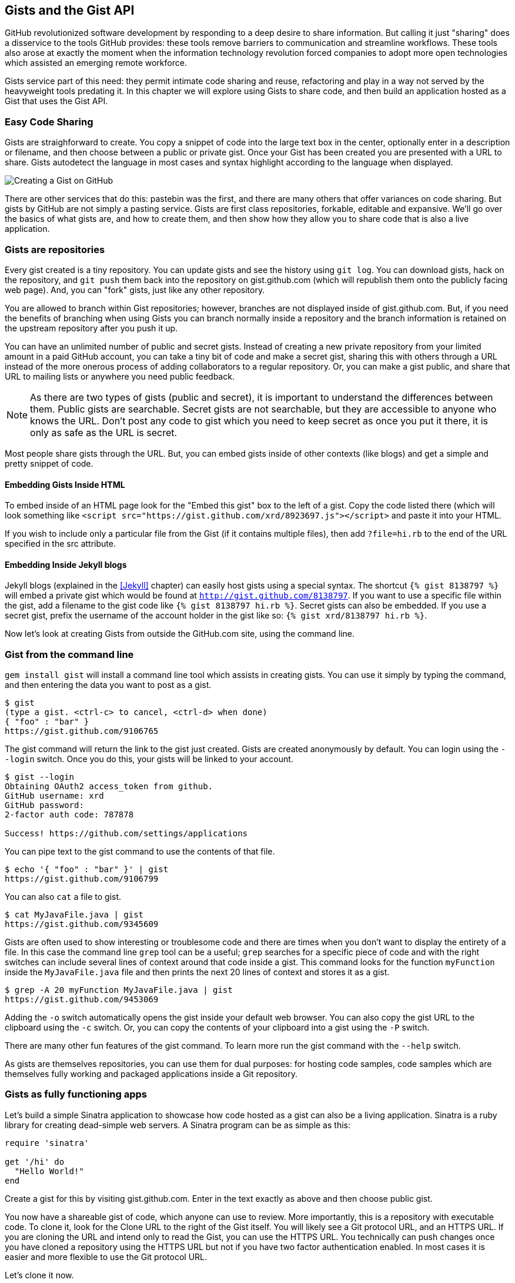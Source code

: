 == Gists and the Gist API

GitHub revolutionized software development by responding to a deep
desire to share information. But calling it just "sharing" does a disservice to
the tools GitHub provides: these tools remove barriers to
communication and streamline workflows. These tools also arose at
exactly the moment when the information technology revolution forced
companies to adopt more open technologies which assisted an emerging remote
workforce. 

Gists service part of this need: they permit intimate code
sharing and reuse, refactoring and play in a way not served by the
heavyweight tools predating it. In this chapter we will explore using
Gists to share code, and then build an application hosted as a
Gist that uses the Gist API.

=== Easy Code Sharing

Gists are straighforward to create. You copy a snippet
of code into the large text box in the center, optionally enter in a
description or filename, and then choose between a public or private
gist. Once your Gist has been created you are presented with a URL to
share. Gists autodetect the language in most cases and syntax
highlight according to the language when displayed.

image::images/gists-easy-sharing.png[Creating a Gist on GitHub]

There are other services that do this: pastebin was the first, and
there are many others that offer variances on code sharing. But gists
by GitHub are not simply a pasting service. Gists are first class
repositories, forkable, editable and expansive. We'll go over the basics
of what gists are, and how to create them, and then show how they
allow you to share code that is also a live application.

=== Gists are repositories

Every gist
created is a tiny repository. You can update gists and see
the history using `git log`. You can download gists, hack on the
repository, and `git push` them back into the repository on
gist.github.com (which will republish them onto the publicly 
facing web page). And, you can "fork" gists, just like
any other repository. 

You are allowed to branch within Gist repositories; however, branches
are not displayed inside of gist.github.com. But, if you need the
benefits of branching when using Gists you can branch normally
inside a repository and the branch information is retained on the
upstream repository after you push it up. 

You can have an unlimited number of public and secret gists. Instead
of creating a new private repository from your limited amount in a
paid GitHub account, you can take a tiny bit of code
and make a secret gist, sharing this with others through a URL
instead of the more onerous process of adding collaborators to a
regular repository. Or, you can make a gist public, and
share that URL to mailing lists or anywhere you need public feedback.

[NOTE]
As there are two types of gists (public and secret), it is important
to understand the differences between them. Public gists are
searchable. Secret gists are not searchable, but they are accessible
to anyone who knows the URL. Don't post any code to gist which you
need to keep secret as once you put it there, it is only as safe as
the URL is secret. 

Most people share gists through the URL. But, you can embed gists
inside of other contexts (like blogs) and get a simple and pretty
snippet of code.

==== Embedding Gists Inside HTML

To embed inside of an HTML page look for the "Embed this gist" box to
the left of a gist. Copy the code listed there (which will look
something like `<script
src="https://gist.github.com/xrd/8923697.js"></script>` and paste it
into your HTML. 

If you wish to include only a particular file from the Gist (if it
contains multiple files), then add `?file=hi.rb` to the end of the
URL specified in the src attribute.

==== Embedding Inside Jekyll blogs

Jekyll blogs (explained in the <<Jekyll>> chapter) can easily host
gists using a special syntax. The shortcut `{% gist 8138797 %}` will
embed a private gist which would be found at
`http://gist.github.com/8138797`.  If you want to use a 
specific file within the gist, add a filename to the gist code like
`{% gist 8138797 hi.rb %}`. Secret gists can also be embedded. If you
use a secret gist, prefix the username of the account holder in the
gist like so: `{% gist xrd/8138797 hi.rb %}`. 

Now let's look at creating Gists from outside the GitHub.com site,
using the command line.

=== Gist from the command line

`gem install gist` will install a command line tool which assists in
creating gists. You can use it simply by typing the command, and then
entering the data you want to post as a gist.

[source,bash]
-----
$ gist
(type a gist. <ctrl-c> to cancel, <ctrl-d> when done)
{ "foo" : "bar" }
https://gist.github.com/9106765
-----

The gist command will return the link to the gist just created. Gists
are created anonymously by default. You can login using the `--login`
switch. Once you do this, your gists will be linked to
your account.

[source,bash]
-----
$ gist --login
Obtaining OAuth2 access_token from github.
GitHub username: xrd
GitHub password: 
2-factor auth code: 787878

Success! https://github.com/settings/applications
-----

You can pipe text to the gist command to use the contents of that
file.

[source,bash]
-----
$ echo '{ "foo" : "bar" }' | gist
https://gist.github.com/9106799
-----

You can also `cat` a file to gist.

[source,bash]
-----
$ cat MyJavaFile.java | gist
https://gist.github.com/9345609
-----

Gists are often used to show interesting or troublesome code and there
are times when you don't want to display the entirety of a file. In
this case the command line `grep` tool can be a useful; `grep` searches
for a specific piece of code and with the right switches can include
several lines of context around that code inside a gist. This command
looks for the function `myFunction` inside the `MyJavaFile.java` file
and then prints the next 20 lines of context and stores it as a gist.

[source,bash]
-----
$ grep -A 20 myFunction MyJavaFile.java | gist
https://gist.github.com/9453069
-----

Adding the `-o` switch automatically opens the gist inside your
default web browser. You can also copy the gist URL to the clipboard
using the `-c` switch. Or, you can copy the contents of your clipboard
into a gist using the `-P` switch. 

There are many other fun features of the gist command. To learn more
run the gist command with the `--help` switch. 

As gists are themselves repositories, you can use them for dual
purposes: for hosting code samples, code samples which are themselves
fully working and packaged applications inside a Git repository.

=== Gists as fully functioning apps

Let's build a simple Sinatra application to showcase how code hosted
as a gist can also be a living application. Sinatra is a ruby library
for creating dead-simple web servers. A Sinatra program can be as
simple as this:

[source,ruby]
-----
require 'sinatra'

get '/hi' do
  "Hello World!"
end

-----

Create a gist for this by visiting gist.github.com. Enter in the text exactly as above and then choose
public gist.

You now have a shareable gist of code, which anyone can use to review.
More importantly, this is a repository with executable code. To clone
it, look for the Clone URL to the right of the Gist itself. You will
likely see a Git protocol URL, and an HTTPS URL. If you are cloning
the URL and intend only to read the Gist, you can use the HTTPS
URL. You technically can push changes once you have cloned a
repository using the HTTPS URL but not if you have two factor
authentication enabled. In most cases it is easier and more flexible
to use the Git protocol URL.

Let's clone it now.

[source,bash]
$ git clone git@gist.github.com:8138797.git

Once you have cloned the repository, go inside it. You'll see a list
of files, a list which right now numbers only one file.

[source,bash]
----
$ cd 8138797
$ ls
hi.rb
----

This code is exectuable: to run it enter `ruby hi.rb`

If you had not used Sinatra with ruby before, this will cause an
error. This program requires a library called "sinatra" and 
you have not yet installed it. We could write a README, or add
documentation into this file itself. Another 
way to guarantee the user has the proper files installed is to use a
"Gemfile" which is a file that tells 
which libraries are installed and from where. That sounds like the
best way:

[source,bash]
-----
$ printf "source 'https://rubygems.org'\ngem 'sinatra'" > Gemfile
-----

The `bundle` command (from the bundler gem) will install Sinatra and
the associated dependencies.

[source,bash]
-----
$ bundle
Using rack (1.5.2) 
Using rack-protection (1.5.1) 
Using tilt (1.4.1) 
Using sinatra (1.4.4) 
Using bundler (1.3.5) 
Your bundle is complete!
Use `bundle show [gemname]` to see where a bundled gem is installed.
-----

Why did we do things this way? Because now we can add the Gemfile to
our repository locally, and then publish into our gist for sharing on
the web. Our repository now not only has the code, but a well known
manifest file which explains the necessary components when running the
code. 

=== Gists that render Gists

Let's add to our application and use the Octokit Ruby gem to pull all
public gists for any user we specify. The Octokit library is the
the official Ruby library for accessing the GitHub API. Why would we want to make a gist
that displays other gists? Self-referential meta code is all the rage, the
modern day response to René Magritte's famous work: "Ceci n'est pas une
pipe.".footnote[Explained best by Ben
Zimmer http://www.bostonglobe.com/ideas/2012/05/05/dude-this-headline-meta-dude-this-headline-meta/it75G5CSqi82NtoQHIucEP/story.html?camp=pm]

Add a view `index.erb` at the root of our directory.

[source,ruby]
-----
<html>
<body>

User has <%= count %> public gists

</body>
</html>

-----

Add the octokit gem to our Gemfile:

[source,ruby]
-----
gem "octokit"
-----

Run `bundle` to install octokit. Then, modify our hi.rb app to look
like this:

[source,ruby]
-----
require 'sinatra'
require 'octokit'

set :views, "."

get '/:username' do |username|
  user = Octokit.user username
  count = user.public_gists
  erb :index, locals: { :count => count }
end

-----

Our filesystem should look like this, with three files.

[source,bash]
-----
$ ls -1
Gemfile
hi.rb
index.erb
-----

Restart Sinatra by running ctrl-c, and then `ruby hi.rb`. If you visit `http://localhost:4567/xrd` in
your browser, you will see the count of public gists for user `xrd`;
modify the username in the URL to any specify any GitHub username and you will see
their last five gists displayed.

image::images/gists-gist-count.png[Displaying the gist count]

==== Going deeper into the Gist API

The GitHub API uses hypermedia instead of
basic resource driven APIs. If you use a client like Octokit, the
hypermedia details are hidden behind an elegant ruby client. But,
there is a benefit to understanding how hypermedia works when you need
to retrieve deeper information from the GitHub API.

Most RESTful APIs come with a "sitemap", generally an API reference
document which tells a user which endpoints to use. You view
the resources available from that API and then apply some HTTP verb to
do something to them. Hypermedia thinks of an API differently.
Hypermedia APIs describe themselves inside their responses using
"affordances." What this means is that the API might respond like this:

[source,json]
-----
{
    "_links": {
        "self": {
            "href": "http://shop.oreilly.com/product/0636920030300.do"
        }
    }
    "id": "xrd",
    "name": "Chris Dawson"
}
-----

In this payload, you can see that there is an id ("xrd") and a name
("Chris Dawson").  This particular payload was forked from the HAL explanation at the
https://phlyrestfully.readthedocs.org/en/latest/halprimer.html[HAL
Primer document] and you can find a more detailed explanation of these concepts
there. 

The important thing to note about Hypermedia APIs is that payloads contain
metadata about data itself and metadata about the possible options of
operating on the data. RESTful APIs typically provide a mapping
outside of the payload. You have to join the API sitemap with the data
in an ad-hoc way when using RESTful APIs; with Hypermedia APIs your
client can react to the payload itself correctly and intelligently
without knowing anything about a sitemap stored in human readable
documentation. 

This loose coupling makes APIs and their clients flexible. In theory,
a Hypermedia API works intuitively with a Hypermedia aware client. If
you change the API, the client, as it understands Hypermedia, can
react and still work as expected. Using a RESTful API means that
clients must be updated (either a newer version of the client must be
installed) or the client code must be upgraded. Hypermedia APIs can
alter their back end, and then the client, as long as it is
hypermedia-aware, can automatically and dynamically determine
the right way to access information from the response itself. In other
words, with a hypermedia client the API back end can change and your
client code should not need to.

This is explained in great detail in the book http://www.amazon.com/o/ASIN/1449306578?tag=adapas02-20[Building
Hypermedia APIs with HTML5 and Node].

==== Using Hypermedia Data from Octokit

Now that you know a little about hypermedia, let's navigate it using Octokit.

* Start at a resource, with code like `user = Octokit.user "xrd"`. This
  begins the initialization of the client.
* `user` now is an object filled with the actual data of the resource.
  In this case, you could call a method like `user.followers` to see a
  meager follower count.
* `user` also has hypermedia references. You can see these by calling
  `user.rels`. This retrieves the relationships described in the
  hypermedia links. 
* Relationships (found by calling `user.rels`) include avatar, self,
  followers, etc.
* Use a relationship by calling the `get.data` method to retrieve and
  access the data from the GitHub API (`followers =
  user.rels[:followers].get.data`.)
* Calling `.get.data` populates an array of the followers (paged if it
  exceeds 100 items). 

Let's extend our Sinatra app to retrieve actual data about the user's
gists by using hypermedia references.

[source,ruby]
-----
require 'sinatra'
require 'octokit'

set :views, "."

helpers do
  def h(text)
    Rack::Utils.escape_html(text)
  end
end

get '/:username' do |username|
  gists = Octokit.gists username, :per_page => 5
  erb :index, locals: { :gists => gists, username: username }
end

-----

The `index.erb` file contains code to iterate over each gist and pull
the content. You can see that our response object is an array of
gists, each which has an attribute called `fields`. This fields attribute
specifies the filenames available in each gist. If you reference that
filename against the files, the response includes a hypermedia `ref`
attribute. Retrieve the `raw` content using the Octokit method `.get.data`.

[source,html]
-----
<html>
<body>

<h2>User <%= username %>'s last five gists</h2>

<% gists.each do |g| %>
<% g[:files].fields.each do |f| %>
<b><%= f %></b>: 

<%= h g[:files][f.to_sym].rels[:raw].get.data %>

<br/>
<br/>

<% end %>
<% end %>

</body>
</html>

-----

Now we see the gists and the contents.

image::images/gists-last-five.png["Last five gists, with details"]




The main benefit of using Hypermedia is that you don't need to harcode
URLs into your application, making your application less brittle when
inevitable changes to the API occur. 
link:$$http://signalvnoise.com/posts/3373-getting-hyper-about-hypermedia-apis$$[Cool URIs don’t change] 
(ironically a post by David Heinemeier Hansen
talking about why Hypermedia is overblow). As I was developing this
simple Sintra application, I attempted to refactor the code. From that
point onward, the GitHub API issued redirects to all my calls for raw
gist data. So, while my code did not change, the end result did. I no
longer get the content, but a HTML message indicating I am being
redirected. Perhaps I am using the hypermedia references incorrectly,
but I was able to retrieve the correct content previously. Now I
am not. Perl people argue that "there is more than one way to do it"
(TIMTOWTDI) is a good thing, but in this case I am left wondering
whether I got it right and now GitHub broke their API, or if I never
had the interface to the API correct. The non-deterministic results of
the API via Hypermedia make me uncomfortable using it in production.

image::images/gists-hypermedia-broken.png[Our Last Five Gists]

=== Summary

In this chapter we looked at gists and learned how they can be used
to share code snippets. We built a simple application and stored it as
a gist. This application retrieves data from the GitHub API using our
first higher level language client library (the Octokit library for
Ruby). We also went deeper into how Hypermedia works and how a client
library implements using Hypermedia metadata.

In the next chapter we will look at Gollum, the GitHub wiki. This
chapter provides an introduction to the Rugged Ruby library for accessing Git
repositories and the Ruby library for accessing GitHub. 

